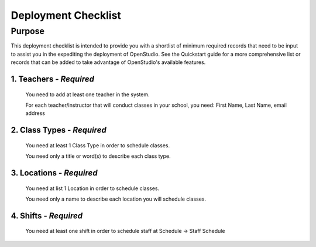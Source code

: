 ==========
Deployment Checklist
==========


Purpose
=================

This deployment checklist is intended to provide you with a shortlist of minimum
required records that need to be input to assist you in the expediting the
deployment of OpenStudio.  See the Quickstart guide for a more comprehensive
list or records that can be added to take advantage of OpenStudio's available features.


1. Teachers - *Required*
------------
  You need to add at least one teacher in the system.

  For each teacher/instructor that will conduct classes in your school, you need:
  First Name, Last Name, email address


2. Class Types - *Required*
------------
  You need at least 1 Class Type in order to schedule classes.

  You need only a title or word(s) to describe each class type.

3. Locations - *Required*
------------
  You need at list 1 Location in order to schedule classes.

  You need only a name to describe each location you will schedule classes.

4. Shifts - *Required*
------------
  You need at least one shift in order to schedule staff at Schedule -> Staff Schedule
